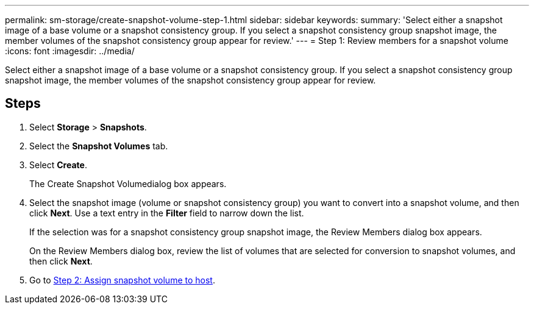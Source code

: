 ---
permalink: sm-storage/create-snapshot-volume-step-1.html
sidebar: sidebar
keywords: 
summary: 'Select either a snapshot image of a base volume or a snapshot consistency group. If you select a snapshot consistency group snapshot image, the member volumes of the snapshot consistency group appear for review.'
---
= Step 1: Review members for a snapshot volume
:icons: font
:imagesdir: ../media/

[.lead]
Select either a snapshot image of a base volume or a snapshot consistency group. If you select a snapshot consistency group snapshot image, the member volumes of the snapshot consistency group appear for review.

== Steps

. Select *Storage* > *Snapshots*.
. Select the *Snapshot Volumes* tab.
. Select *Create*.
+
The Create Snapshot Volumedialog box appears.

. Select the snapshot image (volume or snapshot consistency group) you want to convert into a snapshot volume, and then click *Next*. Use a text entry in the *Filter* field to narrow down the list.
+
If the selection was for a snapshot consistency group snapshot image, the Review Members dialog box appears.
+
On the Review Members dialog box, review the list of volumes that are selected for conversion to snapshot volumes, and then click *Next*.

. Go to xref:create-snapshot-volume-step-2.adoc[Step 2: Assign snapshot volume to host].
